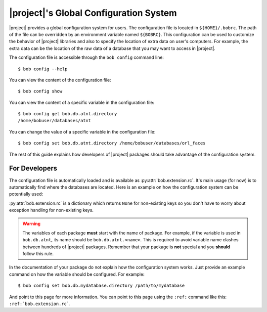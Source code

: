 .. _bob.extension.rc:

=========================================
 |project|'s Global Configuration System
=========================================

|project| provides a global configuration system for users.
The configuration file is located in ``${HOME}/.bobrc``.
The path of the file can be overridden by an environment variable named
``${BOBRC}``.
This configuration can be used to customize the behavior of |project| libraries
and also to specify the location of extra data on user's computers.
For example, the extra data can be the location of the raw data of a database
that you may want to access in |project|.

The configuration file is accessible through the ``bob config`` command line::

   $ bob config --help

You can view the content of the configuration file::

   $ bob config show

You can view the content of a specific variable in the configuration file::

   $ bob config get bob.db.atnt.directory
   /home/bobuser/databases/atnt

You can change the value of a specific variable in the configuration file::

   $ bob config set bob.db.atnt.directory /home/bobuser/databases/orl_faces


The rest of this guide explains how developers of |project| packages should
take advantage of the configuration system.


For Developers
--------------

The configuration file is automatically loaded and is available as
:py:attr:`bob.extension.rc`.
It's main usage (for now) is to automatically find where the databases
are located.
Here is an example on how the configuration system can be potentially used:

.. doctest:: rc-config

   >>> from bob.extension import rc
   >>> class AtntDatabase:
   ...     def __init__(self, original_directory=None):
   ...         if original_directory is None:
   ...             original_directory = rc['bob.db.atnt.directory']
   ...         self.original_directory = original_directory

:py:attr:`bob.extension.rc` is a dictionary which returns ``None`` for
non-existing keys so you don't have to worry about exception handling for
non-existing keys.

.. warning::

   The variables of each package **must** start with the name of package. For
   example, if the variable is used in ``bob.db.atnt``, its name should be
   ``bob.db.atnt.<name>``. This is required to avoid variable name clashes
   between hundreds of |project| packages. Remember that your package is
   **not** special and you **should** follow this rule.

In the documentation of your package do not explain how the configuration
system works. Just provide an example command on how the variable should be
configured. For example::

   $ bob config set bob.db.mydatabase.directory /path/to/mydatabase

And point to this page for more information. You can point to this page using
the ``:ref:`` command like this: ``:ref:`bob.extension.rc```.

